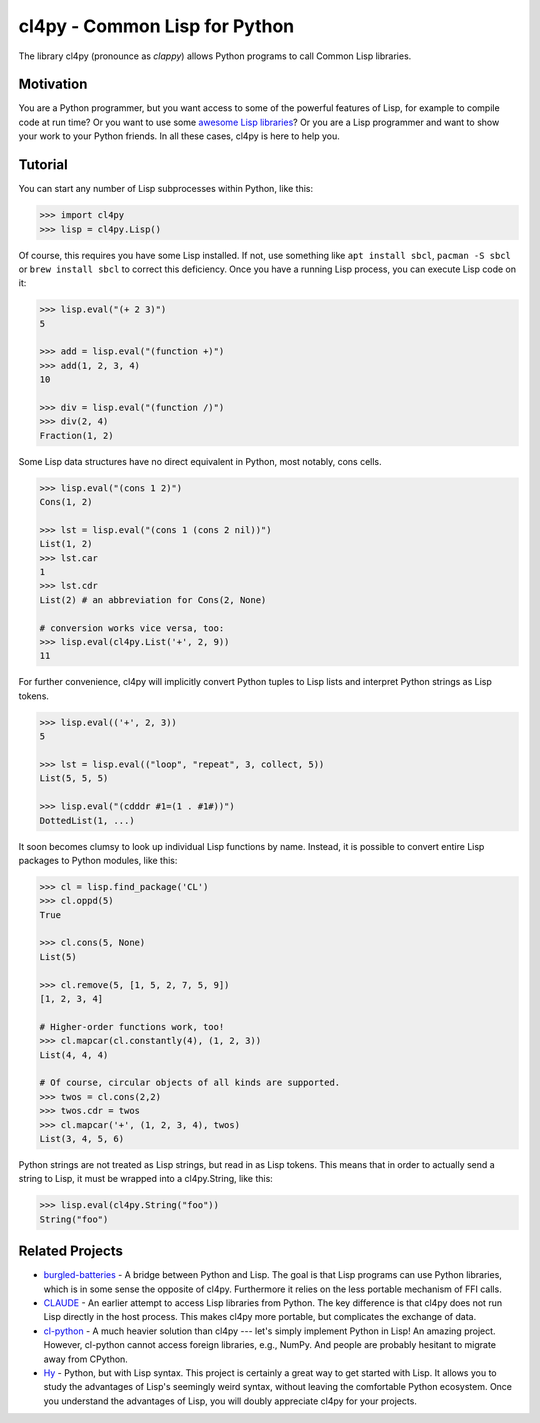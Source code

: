 cl4py - Common Lisp for Python
==============================

The library cl4py (pronounce as *clappy*) allows Python programs to call
Common Lisp libraries.

Motivation
----------

You are a Python programmer, but you want access to some of the powerful
features of Lisp, for example to compile code at run time? Or you want to
use some `awesome Lisp libraries <http://codys.club/awesome-cl/>`__? Or you
are a Lisp programmer and want to show your work to your Python friends. In
all these cases, cl4py is here to help you.

Tutorial
--------

You can start any number of Lisp subprocesses within Python, like this:

.. code:: python

    >>> import cl4py
    >>> lisp = cl4py.Lisp()

Of course, this requires you have some Lisp installed. If not, use
something like ``apt install sbcl``, ``pacman -S sbcl`` or
``brew install sbcl`` to correct this deficiency. Once you have a
running Lisp process, you can execute Lisp code on it:

.. code:: python

    >>> lisp.eval("(+ 2 3)")
    5

    >>> add = lisp.eval("(function +)")
    >>> add(1, 2, 3, 4)
    10

    >>> div = lisp.eval("(function /)")
    >>> div(2, 4)
    Fraction(1, 2)

Some Lisp data structures have no direct equivalent in Python, most
notably, cons cells.

.. code:: python

    >>> lisp.eval("(cons 1 2)")
    Cons(1, 2)

    >>> lst = lisp.eval("(cons 1 (cons 2 nil))")
    List(1, 2)
    >>> lst.car
    1
    >>> lst.cdr
    List(2) # an abbreviation for Cons(2, None)

    # conversion works vice versa, too:
    >>> lisp.eval(cl4py.List('+', 2, 9))
    11


For further convenience, cl4py will implicitly convert Python tuples to
Lisp lists and interpret Python strings as Lisp tokens.

.. code:: python

    >>> lisp.eval(('+', 2, 3))
    5

    >>> lst = lisp.eval(("loop", "repeat", 3, collect, 5))
    List(5, 5, 5)

    >>> lisp.eval("(cdddr #1=(1 . #1#))")
    DottedList(1, ...)

It soon becomes clumsy to look up individual Lisp functions by name.
Instead, it is possible to convert entire Lisp packages to Python
modules, like this:

.. code:: python

    >>> cl = lisp.find_package('CL')
    >>> cl.oppd(5)
    True

    >>> cl.cons(5, None)
    List(5)

    >>> cl.remove(5, [1, 5, 2, 7, 5, 9])
    [1, 2, 3, 4]

    # Higher-order functions work, too!
    >>> cl.mapcar(cl.constantly(4), (1, 2, 3))
    List(4, 4, 4)

    # Of course, circular objects of all kinds are supported.
    >>> twos = cl.cons(2,2)
    >>> twos.cdr = twos
    >>> cl.mapcar('+', (1, 2, 3, 4), twos)
    List(3, 4, 5, 6)

Python strings are not treated as Lisp strings, but read in as Lisp
tokens. This means that in order to actually send a string to Lisp, it must
be wrapped into a cl4py.String, like this:

.. code:: python

    >>> lisp.eval(cl4py.String("foo"))
    String("foo")

Related Projects
----------------

-  `burgled-batteries <https://github.com/pinterface/burgled-batteries>`__
   - A bridge between Python and Lisp. The goal is that Lisp programs
   can use Python libraries, which is in some sense the opposite of
   cl4py. Furthermore it relies on the less portable mechanism of FFI
   calls.
-  `CLAUDE <https://www.nicklevine.org/claude/>`__ - An earlier attempt
   to access Lisp libraries from Python. The key difference is that
   cl4py does not run Lisp directly in the host process. This makes
   cl4py more portable, but complicates the exchange of data.
-  `cl-python <https://github.com/metawilm/cl-python>`__ - A much
   heavier solution than cl4py --- let's simply implement Python in
   Lisp! An amazing project. However, cl-python cannot access foreign
   libraries, e.g., NumPy. And people are probably hesitant to migrate
   away from CPython.
-  `Hy <http://docs.hylang.org/en/stable/>`__ - Python, but with Lisp
   syntax. This project is certainly a great way to get started with
   Lisp. It allows you to study the advantages of Lisp's seemingly weird
   syntax, without leaving the comfortable Python ecosystem. Once you
   understand the advantages of Lisp, you will doubly appreciate cl4py
   for your projects.
